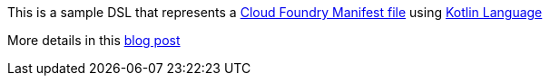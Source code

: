 This is a sample DSL that represents a https://docs.cloudfoundry.org/devguide/deploy-apps/manifest.html[Cloud Foundry Manifest file] using https://kotlinlang.org/[Kotlin Language]

More details in this http://www.java-allandsundry.com/2017/07/cloud-foundry-application-manifest.html[blog post]
